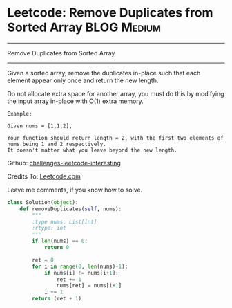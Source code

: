 * Leetcode: Remove Duplicates from Sorted Array                                   :BLOG:Medium:
#+STARTUP: showeverything
#+OPTIONS: toc:nil \n:t ^:nil creator:nil d:nil
:PROPERTIES:
:type:     #redo, #findnumber
:END:
---------------------------------------------------------------------
Remove Duplicates from Sorted Array
---------------------------------------------------------------------
Given a sorted array, remove the duplicates in-place such that each element appear only once and return the new length.

Do not allocate extra space for another array, you must do this by modifying the input array in-place with O(1) extra memory.

#+BEGIN_EXAMPLE
Example:

Given nums = [1,1,2],

Your function should return length = 2, with the first two elements of nums being 1 and 2 respectively.
It doesn't matter what you leave beyond the new length.
#+END_EXAMPLE

Github: [[url-external:https://github.com/DennyZhang/challenges-leetcode-interesting/tree/master/remove-duplicates-from-sorted-array][challenges-leetcode-interesting]]

Credits To: [[url-external:https://leetcode.com/problems/remove-duplicates-from-sorted-array/description/][Leetcode.com]]

Leave me comments, if you know how to solve.

#+BEGIN_SRC python
class Solution(object):
    def removeDuplicates(self, nums):
        """
        :type nums: List[int]
        :rtype: int
        """
        if len(nums) == 0:
            return 0

        ret = 0
        for i in range(0, len(nums)-1):
            if nums[i] != nums[i+1]:
                ret += 1
                nums[ret] = nums[i+1]
            i += 1
        return (ret + 1)
#+END_SRC
